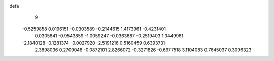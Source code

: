 defa
    9
  -0.5259858   0.0196151  -0.0303589  -0.2144615   1.4173961  -0.4231401
   0.0305841  -0.9543859  -1.0059247  -0.0363687  -0.2519403   1.3449961
  -2.1840128  -0.1281374  -0.0027920  -2.5191216   0.5160459   0.6393731
   2.3898036   0.2709048  -0.0872101   2.8266072  -0.3271826  -0.6977518
   3.1104083   0.7645037   0.3096323
